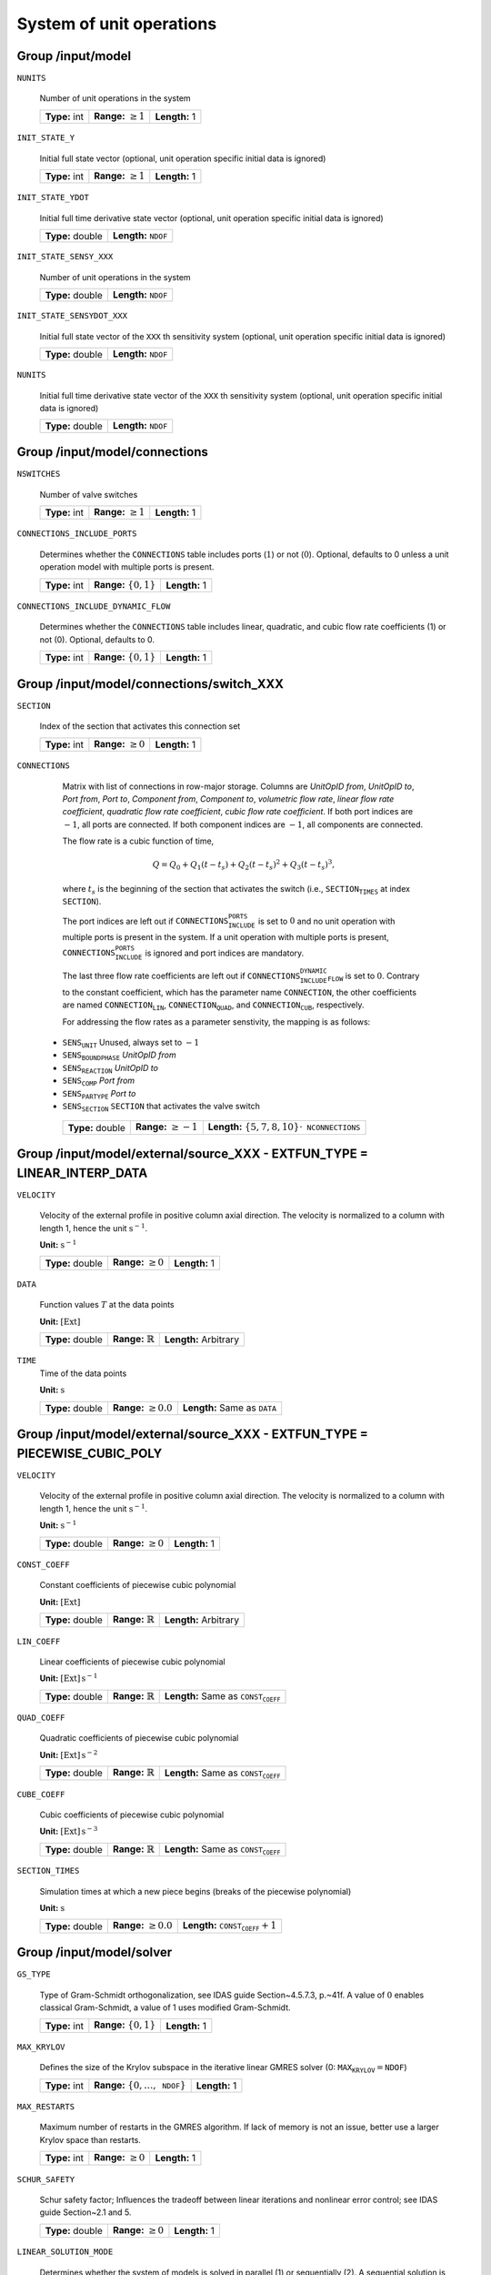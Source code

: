 .. _FFModelSystem:

System of unit operations
=========================

Group /input/model
------------------

``NUNITS``

   Number of unit operations in the system

   =============  =========================  =============
   **Type:** int  **Range:** :math:`\geq 1`  **Length:** 1
   =============  =========================  =============

``INIT_STATE_Y``

   Initial full state vector (optional, unit operation specific initial data is ignored)

   =============  =========================  =============
   **Type:** int  **Range:** :math:`\geq 1`  **Length:** 1
   =============  =========================  =============

``INIT_STATE_YDOT``

   Initial full time derivative state vector (optional, unit operation specific initial data is ignored)

   ================  ==================================
   **Type:** double  **Length:** :math:`\texttt{NDOF}`
   ================  ==================================

``INIT_STATE_SENSY_XXX``

   Number of unit operations in the system

   ================  ==================================
   **Type:** double  **Length:** :math:`\texttt{NDOF}`
   ================  ==================================

``INIT_STATE_SENSYDOT_XXX``

   Initial full state vector of the :math:`\texttt{XXX}` th sensitivity system (optional, unit operation specific initial data is ignored)

   ================  ==================================
   **Type:** double  **Length:** :math:`\texttt{NDOF}`
   ================  ==================================

``NUNITS``

   Initial full time derivative state vector of the :math:`\texttt{XXX}` th sensitivity system (optional, unit operation specific initial data is ignored)

   ================  ==================================
   **Type:** double  **Length:** :math:`\texttt{NDOF}`
   ================  ==================================

.. _FFModelSystemConnections:

Group /input/model/connections
------------------------------

``NSWITCHES``

   Number of valve switches

   =============  =========================  =============
   **Type:** int  **Range:** :math:`\geq 1`  **Length:** 1
   =============  =========================  =============

``CONNECTIONS_INCLUDE_PORTS``

   Determines whether the :math:`\texttt{CONNECTIONS}` table includes ports (:math:`1`) or not (:math:`0`). Optional, defaults to 0 unless a unit operation model with multiple ports is present.

   =============  ============================  =============
   **Type:** int  **Range:** :math:`\{ 0,1 \}`  **Length:** 1
   =============  ============================  =============

``CONNECTIONS_INCLUDE_DYNAMIC_FLOW``

   Determines whether the :math:`\texttt{CONNECTIONS}` table includes linear, quadratic, and cubic flow rate coefficients (1) or not (0). Optional, defaults to 0.

   =============  ============================  =============
   **Type:** int  **Range:** :math:`\{ 0,1 \}`  **Length:** 1
   =============  ============================  =============


.. _FFModelConnectionSwitch:

Group /input/model/connections/switch_XXX
-----------------------------------------

``SECTION``

   Index of the section that activates this connection set

   =============  =========================  =============
   **Type:** int  **Range:** :math:`\geq 0`  **Length:** 1
   =============  =========================  =============

``CONNECTIONS``

   Matrix with list of connections in row-major storage. Columns are *UnitOpID from*, *UnitOpID to*, *Port from*, *Port to*, *Component from*, *Component to*, *volumetric flow rate*, *linear flow rate coefficient*, *quadratic flow rate coefficient*, *cubic flow rate coefficient*.
   If both port indices are :math:`-1`, all ports are connected.
   If both component indices are :math:`-1`, all components are connected.

   The flow rate is a cubic function of time,

   .. math::
      Q = Q_0 + Q_1(t - t_s) + Q_2(t-t_s)^2 + Q_3(t-t_s)^3,

   where :math:`t_s` is the beginning of the section that activates the switch (i.e., :math:`\texttt{SECTION_TIMES}` at index :math:`\texttt{SECTION}`).

   The port indices are left out if :math:`\texttt{CONNECTIONS_INCLUDE_PORTS}` is set to :math:`0` and no unit operation with multiple ports is present in the system. If a unit operation with multiple ports is present, :math:`\texttt{CONNECTIONS_INCLUDE_PORTS}` is ignored and port indices are mandatory.

   The last three flow rate coefficients are left out if :math:`\texttt{CONNECTIONS_INCLUDE_DYNAMIC_FLOW}` is set to :math:`0`.
   Contrary to the constant coefficient, which has the parameter name :math:`\texttt{CONNECTION}`, the other coefficients are named :math:`\texttt{CONNECTION_LIN}`, :math:`\texttt{CONNECTION_QUAD}`, and :math:`\texttt{CONNECTION_CUB}`, respectively.

   For addressing the flow rates as a parameter senstivity, the mapping is as follows:

  - :math:`\texttt{SENS_UNIT}` Unused, always set to :math:`-1`
  - :math:`\texttt{SENS_BOUNDPHASE}` *UnitOpID from*
  - :math:`\texttt{SENS_REACTION}` *UnitOpID to*
  - :math:`\texttt{SENS_COMP}` *Port from*
  - :math:`\texttt{SENS_PARTYPE}` *Port to*
  - :math:`\texttt{SENS_SECTION}` :math:`\texttt{SECTION}` that activates the valve switch

   ================  ==========================  ============================================================
   **Type:** double  **Range:** :math:`\geq -1`  **Length:** :math:`\{5,7,8,10\} \cdot \texttt{NCONNECTIONS}`
   ================  ==========================  ============================================================

.. _FFModelExternalSourceLinInterp:

Group /input/model/external/source_XXX - EXTFUN_TYPE = LINEAR_INTERP_DATA
-------------------------------------------------------------------------

``VELOCITY``

   Velocity of the external profile in positive column axial direction.
   The velocity is normalized to a column with length 1, hence the unit :math:`\mathrm{s}^{-1}`.

   **Unit:** :math:`\mathrm{s}^{-1}`

   ================  =========================  =============
   **Type:** double  **Range:** :math:`\geq 0`  **Length:** 1
   ================  =========================  =============

``DATA``

   Function values :math:`T` at the data points

   **Unit:** :math:`[\mathrm{Ext}]`

   ================  =============================  =====================
   **Type:** double  **Range:** :math:`\mathbb{R}`  **Length:** Arbitrary
   ================  =============================  =====================

``TIME``
   Time of the data points

   **Unit:** :math:`\mathrm{s}`

   ================  ===========================  =========================================
   **Type:** double  **Range:** :math:`\geq 0.0`  **Length:** Same as :math:`\texttt{DATA}`
   ================  ===========================  =========================================


.. _FFModelExternalSourcePieceCubicPoly:

Group /input/model/external/source_XXX - EXTFUN_TYPE = PIECEWISE_CUBIC_POLY
---------------------------------------------------------------------------

``VELOCITY``

   Velocity of the external profile in positive column axial direction.
   The velocity is normalized to a column with length 1, hence the unit :math:`\mathrm{s}^{-1}`.

   **Unit:** :math:`\mathrm{s}^{-1}`

   ================  =========================  =============
   **Type:** double  **Range:** :math:`\geq 0`  **Length:** 1
   ================  =========================  =============

``CONST_COEFF``

   Constant coefficients of piecewise cubic polynomial

   **Unit:** :math:`[\mathrm{Ext}]`

   ================  =============================  =====================
   **Type:** double  **Range:** :math:`\mathbb{R}`  **Length:** Arbitrary
   ================  =============================  =====================

``LIN_COEFF``

   Linear coefficients of piecewise cubic polynomial

   **Unit:** :math:`[\mathrm{Ext}]\,\mathrm{s}^{-1}`

   ================  =============================  ================================================
   **Type:** double  **Range:** :math:`\mathbb{R}`  **Length:** Same as :math:`\texttt{CONST_COEFF}`
   ================  =============================  ================================================

``QUAD_COEFF``

   Quadratic coefficients of piecewise cubic polynomial

   **Unit:** :math:`[\mathrm{Ext}]\,\mathrm{s}^{-2}`

   ================  =============================  ================================================
   **Type:** double  **Range:** :math:`\mathbb{R}`  **Length:** Same as :math:`\texttt{CONST_COEFF}`
   ================  =============================  ================================================

``CUBE_COEFF``

   Cubic coefficients of piecewise cubic polynomial

   **Unit:** :math:`[\mathrm{Ext}]\,\mathrm{s}^{-3}`

   ================  =============================  ================================================
   **Type:** double  **Range:** :math:`\mathbb{R}`  **Length:** Same as :math:`\texttt{CONST_COEFF}`
   ================  =============================  ================================================

``SECTION_TIMES``

   Simulation times at which a new piece begins (breaks of the piecewise polynomial)

   **Unit:** :math:`\mathrm{s}`

   ================  ===========================  ==========================================
   **Type:** double  **Range:** :math:`\geq 0.0`  **Length:** :math:`\texttt{CONST_COEFF}+1`
   ================  ===========================  ==========================================

.. _FFModelSolver:

Group /input/model/solver
-------------------------

``GS_TYPE``

   Type of Gram-Schmidt orthogonalization, see IDAS guide Section~4.5.7.3, p.~41f. A value of :math:`0` enables classical Gram-Schmidt, a value of 1 uses modified Gram-Schmidt.

   =============  ===========================  =============
   **Type:** int  **Range:** :math:`\{0, 1\}`  **Length:** 1
   =============  ===========================  =============

``MAX_KRYLOV``

   Defines the size of the Krylov subspace in the iterative linear GMRES solver (0: :math:`\texttt{MAX_KRYLOV} = \texttt{NDOF}`)

   =============  ==============================================  =============
   **Type:** int  **Range:** :math:`\{0, \dots, \texttt{NDOF}\}`  **Length:** 1
   =============  ==============================================  =============

``MAX_RESTARTS``

   Maximum number of restarts in the GMRES algorithm. If lack of memory is not an issue, better use a larger Krylov space than restarts.

   =============  =========================  =============
   **Type:** int  **Range:** :math:`\geq 0`  **Length:** 1
   =============  =========================  =============

``SCHUR_SAFETY``

   Schur safety factor; Influences the tradeoff between linear iterations and nonlinear error control; see IDAS guide Section~2.1 and 5.

   ================  =========================  =============
   **Type:** double  **Range:** :math:`\geq 0`  **Length:** 1
   ================  =========================  =============

``LINEAR_SOLUTION_MODE``

   Determines whether the system of models is solved in parallel (1) or sequentially (2). A sequential solution is only possible for systems without cyclic connections. The setting can be chosen automatically (0) based on a heuristic (less than 25 unit operations and acyclic network selects sequential mode). Optional, defaults to automatic (0).

   =============  ==============================  =============
   **Type:** int  **Range:** :math:`\{ 0,1,2 \}`  **Length:** 1
   =============  ==============================  =============
